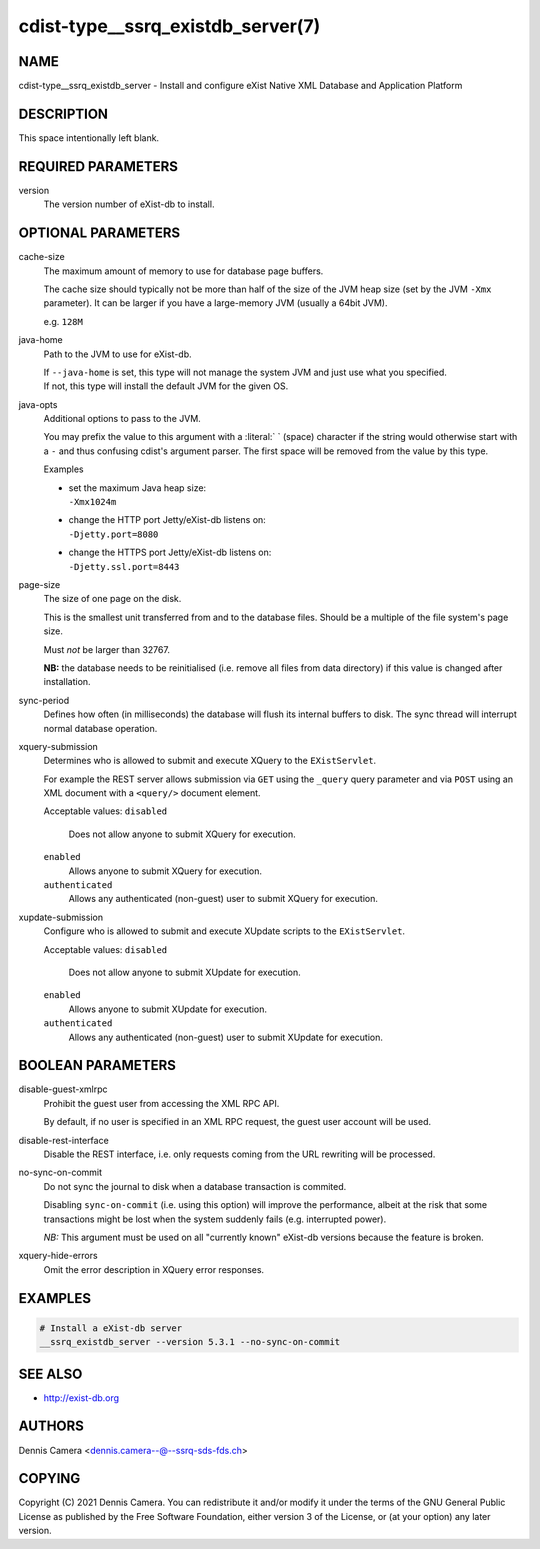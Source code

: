 cdist-type__ssrq_existdb_server(7)
==================================

NAME
----
cdist-type__ssrq_existdb_server - Install and configure eXist Native XML
Database and Application Platform


DESCRIPTION
-----------
This space intentionally left blank.


REQUIRED PARAMETERS
-------------------
version
   The version number of eXist-db to install.


OPTIONAL PARAMETERS
-------------------
cache-size
   The maximum amount of memory to use for database page buffers.

   The cache size should typically not be more than half of the size of the JVM
   heap size (set by the JVM ``-Xmx`` parameter). It can be larger if you have a
   large-memory JVM (usually a 64bit JVM).

   e.g. ``128M``
java-home
   Path to the JVM to use for eXist-db.

   | If ``--java-home`` is set, this type will not manage the system JVM and just use what you specified.
   | If not, this type will install the default JVM for the given OS.
java-opts
   Additional options to pass to the JVM.

   You may prefix the value to this argument with a :literal:` ` (space) character if
   the string would otherwise start with a ``-`` and thus confusing cdist's
   argument parser.
   The first space will be removed from the value by this type.

   Examples

   * | set the maximum Java heap size:
     | ``-Xmx1024m``
   * | change the HTTP port Jetty/eXist-db listens on:
     | ``-Djetty.port=8080``
   * | change the HTTPS port Jetty/eXist-db listens on:
     | ``-Djetty.ssl.port=8443``
page-size
   The size of one page on the disk.

   This is the smallest unit transferred from and to the database files. Should
   be a multiple of the file system's page size.

   Must *not* be larger than 32767.

   **NB:** the database needs to be reinitialised (i.e. remove all files from data
   directory) if this value is changed after installation.
sync-period
   Defines how often (in milliseconds) the database will flush its internal buffers to disk.
   The sync thread will interrupt normal database operation.
xquery-submission
   Determines who is allowed to submit and execute XQuery to the
   ``EXistServlet``.

   For example the REST server allows submission via ``GET`` using the
   ``_query`` query parameter and via ``POST`` using an XML document with a
   ``<query/>`` document element.

   Acceptable values:
   ``disabled``
      Does not allow anyone to submit XQuery for execution.
   ``enabled``
      Allows anyone to submit XQuery for execution.
   ``authenticated``
      Allows any authenticated (non-guest) user to submit XQuery for execution.
xupdate-submission
   Configure who is allowed to submit and execute XUpdate scripts to the
   ``EXistServlet``.

   Acceptable values:
   ``disabled``
      Does not allow anyone to submit XUpdate for execution.
   ``enabled``
      Allows anyone to submit XUpdate for execution.
   ``authenticated``
      Allows any authenticated (non-guest) user to submit XUpdate for execution.


BOOLEAN PARAMETERS
------------------
disable-guest-xmlrpc
   Prohibit the guest user from accessing the XML RPC API.

   By default, if no user is specified in an XML RPC request,
   the guest user account will be used.
disable-rest-interface
   Disable the REST interface, i.e. only requests coming from the URL rewriting
   will be processed.
no-sync-on-commit
   Do not sync the journal to disk when a database transaction is commited.

   Disabling ``sync-on-commit`` (i.e. using this option) will improve the
   performance, albeit at the risk that some transactions might be lost when the
   system suddenly fails (e.g. interrupted power).

   *NB:* This argument must be used on all "currently known" eXist-db versions
   because the feature is broken.
xquery-hide-errors
   Omit the error description in XQuery error responses.


EXAMPLES
--------

.. code-block:: sh

    # Install a eXist-db server
    __ssrq_existdb_server --version 5.3.1 --no-sync-on-commit


SEE ALSO
--------
* `<http://exist-db.org>`__


AUTHORS
-------
Dennis Camera <dennis.camera--@--ssrq-sds-fds.ch>


COPYING
-------
Copyright \(C) 2021 Dennis Camera.
You can redistribute it and/or modify it under the terms of the GNU General
Public License as published by the Free Software Foundation, either version 3 of
the License, or (at your option) any later version.
